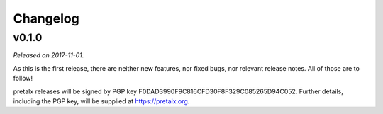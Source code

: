 Changelog
=========

v0.1.0
------

*Released on 2017-11-01.*

As this is the first release, there are neither new features, nor fixed bugs,
nor relevant release notes. All of those are to follow!

pretalx releases will be signed by PGP key F0DAD3990F9C816CFD30F8F329C085265D94C052.
Further details, including the PGP key, will be supplied at https://pretalx.org.
